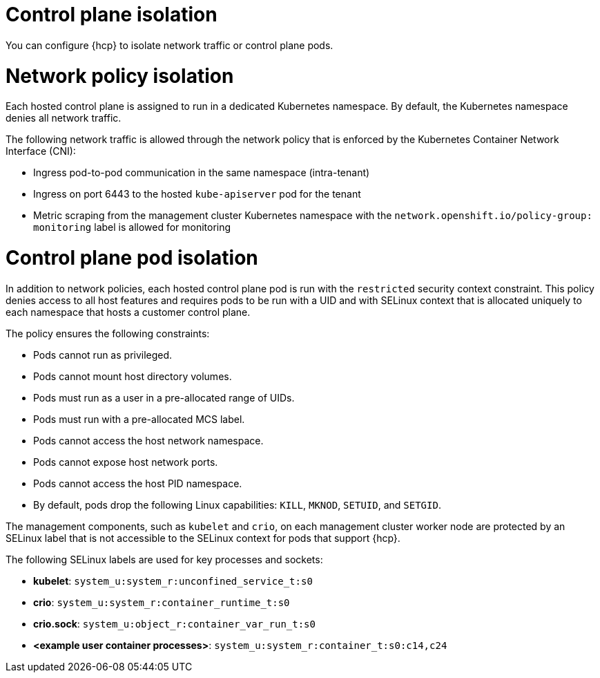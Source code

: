 // Module included in the following assemblies:
//
// * hosted_control_planes/hcp-prepare/hcp-distribute-workloads.adoc

:_mod-docs-content-type: CONCEPT
[id="hcp-isolation_{context}"]
= Control plane isolation

You can configure {hcp} to isolate network traffic or control plane pods.

= Network policy isolation

Each hosted control plane is assigned to run in a dedicated Kubernetes namespace. By default, the Kubernetes namespace denies all network traffic.

The following network traffic is allowed through the network policy that is enforced by the Kubernetes Container Network Interface (CNI):

* Ingress pod-to-pod communication in the same namespace (intra-tenant)
* Ingress on port 6443 to the hosted `kube-apiserver` pod for the tenant
* Metric scraping from the management cluster Kubernetes namespace with the `network.openshift.io/policy-group: monitoring` label is allowed for monitoring

= Control plane pod isolation

In addition to network policies, each hosted control plane pod is run with the `restricted` security context constraint. This policy denies access to all host features and requires pods to be run with a UID and with SELinux context that is allocated uniquely to each namespace that hosts a customer control plane.  

The policy ensures the following constraints:

* Pods cannot run as privileged.
* Pods cannot mount host directory volumes.
* Pods must run as a user in a pre-allocated range of UIDs.  
* Pods must run with a pre-allocated MCS label.
* Pods cannot access the host network namespace.
* Pods cannot expose host network ports.
* Pods cannot access the host PID namespace.  
* By default, pods drop the following Linux capabilities: `KILL`, `MKNOD`, `SETUID`, and `SETGID`.

The management components, such as `kubelet` and `crio`, on each management cluster worker node are protected by an SELinux label that is not accessible to the SELinux context for pods that support {hcp}.

The following SELinux labels are used for key processes and sockets:

* *kubelet*: `system_u:system_r:unconfined_service_t:s0`
* *crio*: `system_u:system_r:container_runtime_t:s0`
* *crio.sock*: `system_u:object_r:container_var_run_t:s0` 
* *<example user container processes>*: `system_u:system_r:container_t:s0:c14,c24`